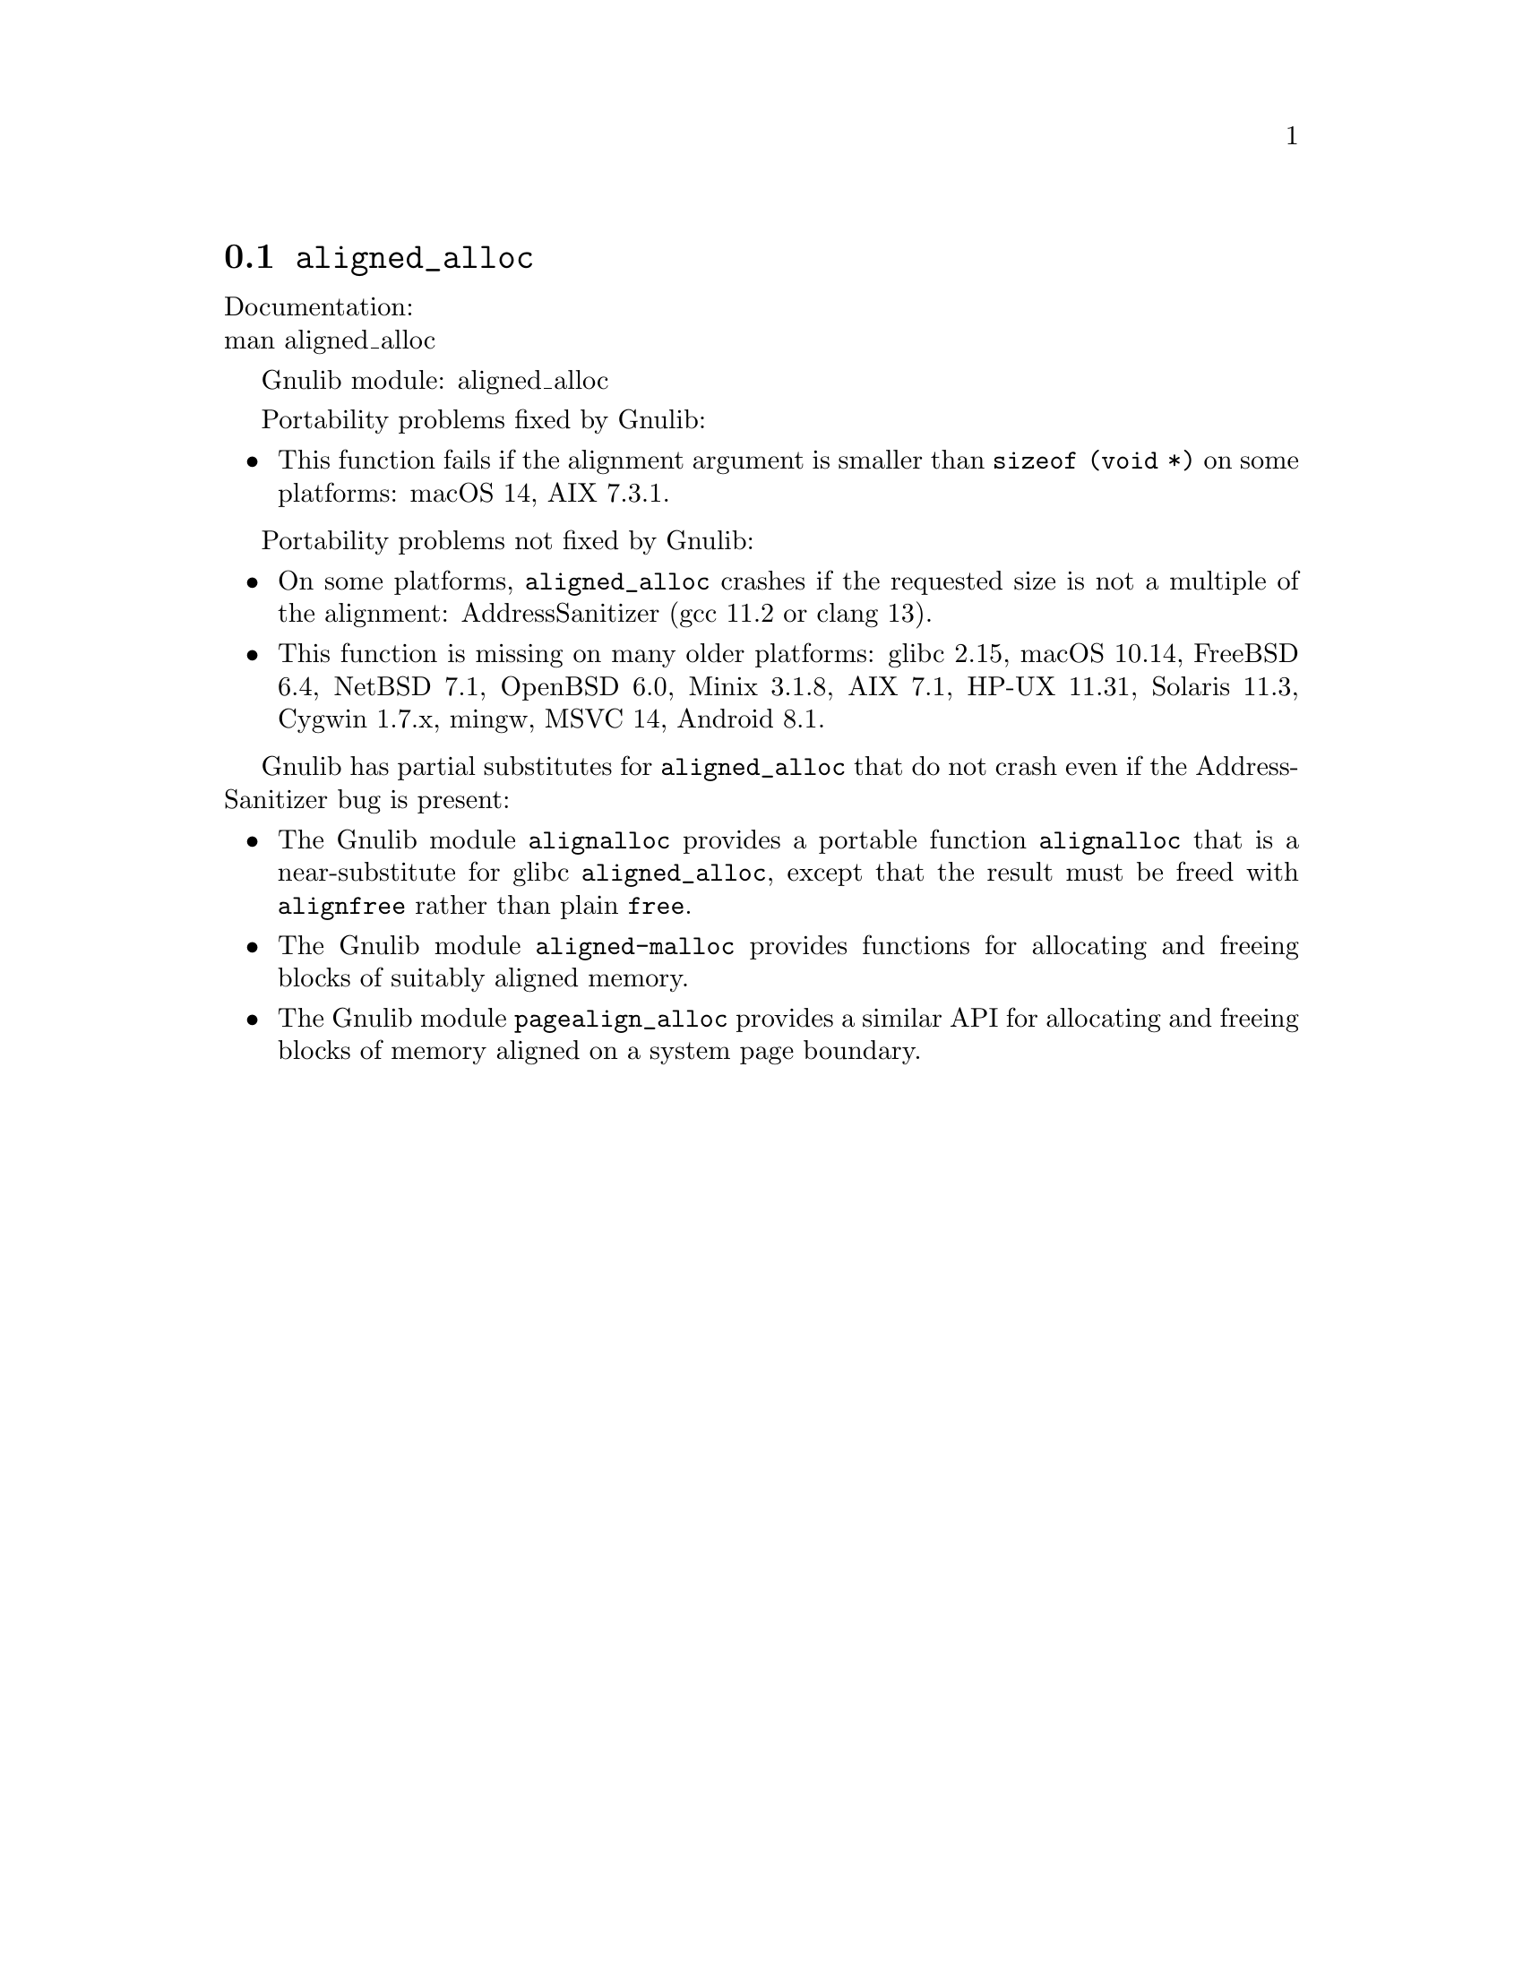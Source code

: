 @node aligned_alloc
@section @code{aligned_alloc}
@findex aligned_alloc

Documentation:@* @uref{https://www.kernel.org/doc/man-pages/online/pages/man3/aligned_alloc.3.html,,man aligned_alloc}

Gnulib module: aligned_alloc

Portability problems fixed by Gnulib:
@itemize
@item
This function fails if the alignment argument is smaller than
@code{sizeof (void *)} on some platforms:
macOS 14, AIX 7.3.1.
@end itemize

Portability problems not fixed by Gnulib:
@itemize
@item
On some platforms, @code{aligned_alloc} crashes if the requested size is
not a multiple of the alignment:
AddressSanitizer (gcc 11.2 or clang 13).

@item
This function is missing on many older platforms:
glibc 2.15, macOS 10.14, FreeBSD 6.4, NetBSD 7.1, OpenBSD 6.0, Minix 3.1.8, AIX 7.1, HP-UX 11.31, Solaris 11.3, Cygwin 1.7.x, mingw, MSVC 14, Android 8.1.
@end itemize

Gnulib has partial substitutes for @code{aligned_alloc}
that do not crash even if the AddressSanitizer bug is present:

@itemize
@item
The Gnulib module @code{alignalloc} provides a portable function
@code{alignalloc} that is a near-substitute for glibc
@code{aligned_alloc}, except that the result must be freed
with @code{alignfree} rather than plain @code{free}.

@item
The Gnulib module @code{aligned-malloc} provides functions for
allocating and freeing blocks of suitably aligned memory.

@item
The Gnulib module @code{pagealign_alloc} provides a similar API for
allocating and freeing blocks of memory aligned on a system page boundary.
@end itemize
